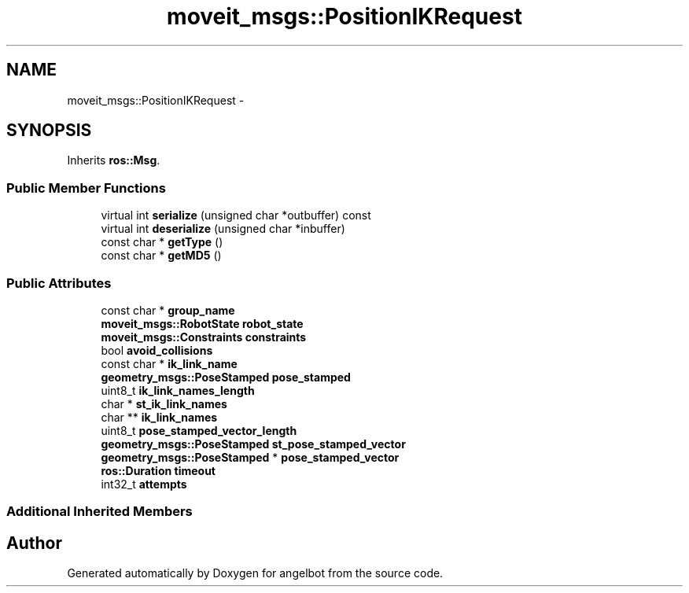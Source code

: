 .TH "moveit_msgs::PositionIKRequest" 3 "Sat Jul 9 2016" "angelbot" \" -*- nroff -*-
.ad l
.nh
.SH NAME
moveit_msgs::PositionIKRequest \- 
.SH SYNOPSIS
.br
.PP
.PP
Inherits \fBros::Msg\fP\&.
.SS "Public Member Functions"

.in +1c
.ti -1c
.RI "virtual int \fBserialize\fP (unsigned char *outbuffer) const "
.br
.ti -1c
.RI "virtual int \fBdeserialize\fP (unsigned char *inbuffer)"
.br
.ti -1c
.RI "const char * \fBgetType\fP ()"
.br
.ti -1c
.RI "const char * \fBgetMD5\fP ()"
.br
.in -1c
.SS "Public Attributes"

.in +1c
.ti -1c
.RI "const char * \fBgroup_name\fP"
.br
.ti -1c
.RI "\fBmoveit_msgs::RobotState\fP \fBrobot_state\fP"
.br
.ti -1c
.RI "\fBmoveit_msgs::Constraints\fP \fBconstraints\fP"
.br
.ti -1c
.RI "bool \fBavoid_collisions\fP"
.br
.ti -1c
.RI "const char * \fBik_link_name\fP"
.br
.ti -1c
.RI "\fBgeometry_msgs::PoseStamped\fP \fBpose_stamped\fP"
.br
.ti -1c
.RI "uint8_t \fBik_link_names_length\fP"
.br
.ti -1c
.RI "char * \fBst_ik_link_names\fP"
.br
.ti -1c
.RI "char ** \fBik_link_names\fP"
.br
.ti -1c
.RI "uint8_t \fBpose_stamped_vector_length\fP"
.br
.ti -1c
.RI "\fBgeometry_msgs::PoseStamped\fP \fBst_pose_stamped_vector\fP"
.br
.ti -1c
.RI "\fBgeometry_msgs::PoseStamped\fP * \fBpose_stamped_vector\fP"
.br
.ti -1c
.RI "\fBros::Duration\fP \fBtimeout\fP"
.br
.ti -1c
.RI "int32_t \fBattempts\fP"
.br
.in -1c
.SS "Additional Inherited Members"


.SH "Author"
.PP 
Generated automatically by Doxygen for angelbot from the source code\&.
